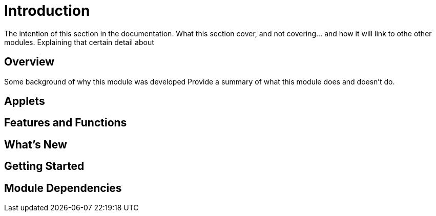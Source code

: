 [#h3_contact_center_introduction]
= Introduction

The intention of this section in the documentation.
What this section cover, and not covering... and how it will link to othe other modules.
Explaining that certain detail about 


== Overview

Some background of why this module was developed
Provide a summary of what this module does and doesn't do.


== Applets


== Features and Functions



== What's New



== Getting Started



== Module Dependencies


